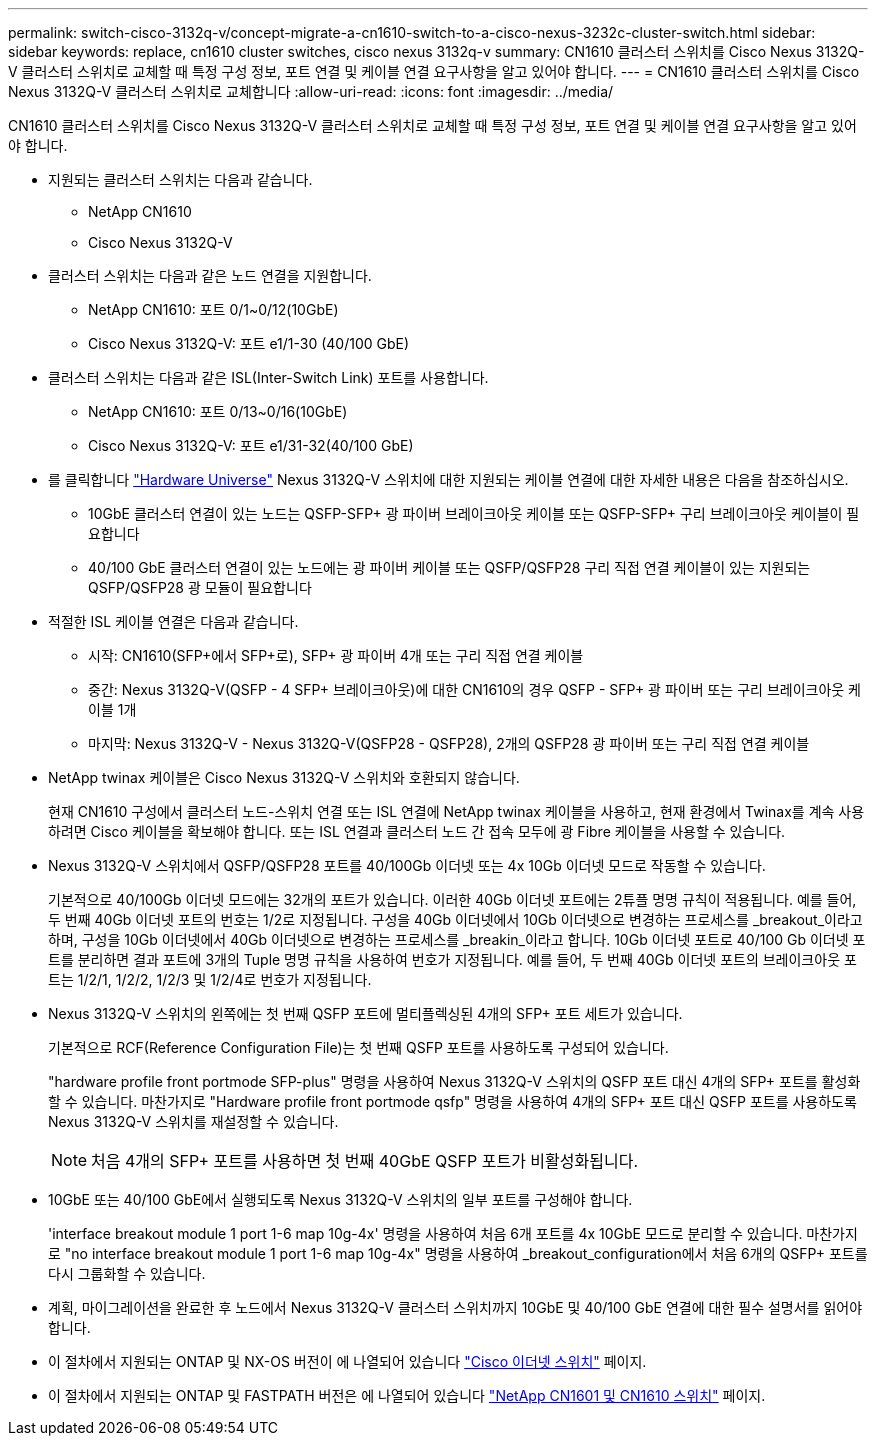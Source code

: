 ---
permalink: switch-cisco-3132q-v/concept-migrate-a-cn1610-switch-to-a-cisco-nexus-3232c-cluster-switch.html 
sidebar: sidebar 
keywords: replace, cn1610 cluster switches, cisco nexus 3132q-v 
summary: CN1610 클러스터 스위치를 Cisco Nexus 3132Q-V 클러스터 스위치로 교체할 때 특정 구성 정보, 포트 연결 및 케이블 연결 요구사항을 알고 있어야 합니다. 
---
= CN1610 클러스터 스위치를 Cisco Nexus 3132Q-V 클러스터 스위치로 교체합니다
:allow-uri-read: 
:icons: font
:imagesdir: ../media/


[role="lead"]
CN1610 클러스터 스위치를 Cisco Nexus 3132Q-V 클러스터 스위치로 교체할 때 특정 구성 정보, 포트 연결 및 케이블 연결 요구사항을 알고 있어야 합니다.

* 지원되는 클러스터 스위치는 다음과 같습니다.
+
** NetApp CN1610
** Cisco Nexus 3132Q-V


* 클러스터 스위치는 다음과 같은 노드 연결을 지원합니다.
+
** NetApp CN1610: 포트 0/1~0/12(10GbE)
** Cisco Nexus 3132Q-V: 포트 e1/1-30 (40/100 GbE)


* 클러스터 스위치는 다음과 같은 ISL(Inter-Switch Link) 포트를 사용합니다.
+
** NetApp CN1610: 포트 0/13~0/16(10GbE)
** Cisco Nexus 3132Q-V: 포트 e1/31-32(40/100 GbE)


* 를 클릭합니다 link:https://hwu.netapp.com/["Hardware Universe"^] Nexus 3132Q-V 스위치에 대한 지원되는 케이블 연결에 대한 자세한 내용은 다음을 참조하십시오.
+
** 10GbE 클러스터 연결이 있는 노드는 QSFP-SFP+ 광 파이버 브레이크아웃 케이블 또는 QSFP-SFP+ 구리 브레이크아웃 케이블이 필요합니다
** 40/100 GbE 클러스터 연결이 있는 노드에는 광 파이버 케이블 또는 QSFP/QSFP28 구리 직접 연결 케이블이 있는 지원되는 QSFP/QSFP28 광 모듈이 필요합니다


* 적절한 ISL 케이블 연결은 다음과 같습니다.
+
** 시작: CN1610(SFP+에서 SFP+로), SFP+ 광 파이버 4개 또는 구리 직접 연결 케이블
** 중간: Nexus 3132Q-V(QSFP - 4 SFP+ 브레이크아웃)에 대한 CN1610의 경우 QSFP - SFP+ 광 파이버 또는 구리 브레이크아웃 케이블 1개
** 마지막: Nexus 3132Q-V - Nexus 3132Q-V(QSFP28 - QSFP28), 2개의 QSFP28 광 파이버 또는 구리 직접 연결 케이블


* NetApp twinax 케이블은 Cisco Nexus 3132Q-V 스위치와 호환되지 않습니다.
+
현재 CN1610 구성에서 클러스터 노드-스위치 연결 또는 ISL 연결에 NetApp twinax 케이블을 사용하고, 현재 환경에서 Twinax를 계속 사용하려면 Cisco 케이블을 확보해야 합니다. 또는 ISL 연결과 클러스터 노드 간 접속 모두에 광 Fibre 케이블을 사용할 수 있습니다.

* Nexus 3132Q-V 스위치에서 QSFP/QSFP28 포트를 40/100Gb 이더넷 또는 4x 10Gb 이더넷 모드로 작동할 수 있습니다.
+
기본적으로 40/100Gb 이더넷 모드에는 32개의 포트가 있습니다. 이러한 40Gb 이더넷 포트에는 2튜플 명명 규칙이 적용됩니다. 예를 들어, 두 번째 40Gb 이더넷 포트의 번호는 1/2로 지정됩니다. 구성을 40Gb 이더넷에서 10Gb 이더넷으로 변경하는 프로세스를 _breakout_이라고 하며, 구성을 10Gb 이더넷에서 40Gb 이더넷으로 변경하는 프로세스를 _breakin_이라고 합니다. 10Gb 이더넷 포트로 40/100 Gb 이더넷 포트를 분리하면 결과 포트에 3개의 Tuple 명명 규칙을 사용하여 번호가 지정됩니다. 예를 들어, 두 번째 40Gb 이더넷 포트의 브레이크아웃 포트는 1/2/1, 1/2/2, 1/2/3 및 1/2/4로 번호가 지정됩니다.

* Nexus 3132Q-V 스위치의 왼쪽에는 첫 번째 QSFP 포트에 멀티플렉싱된 4개의 SFP+ 포트 세트가 있습니다.
+
기본적으로 RCF(Reference Configuration File)는 첫 번째 QSFP 포트를 사용하도록 구성되어 있습니다.

+
"hardware profile front portmode SFP-plus" 명령을 사용하여 Nexus 3132Q-V 스위치의 QSFP 포트 대신 4개의 SFP+ 포트를 활성화할 수 있습니다. 마찬가지로 "Hardware profile front portmode qsfp" 명령을 사용하여 4개의 SFP+ 포트 대신 QSFP 포트를 사용하도록 Nexus 3132Q-V 스위치를 재설정할 수 있습니다.

+

NOTE: 처음 4개의 SFP+ 포트를 사용하면 첫 번째 40GbE QSFP 포트가 비활성화됩니다.

* 10GbE 또는 40/100 GbE에서 실행되도록 Nexus 3132Q-V 스위치의 일부 포트를 구성해야 합니다.
+
'interface breakout module 1 port 1-6 map 10g-4x' 명령을 사용하여 처음 6개 포트를 4x 10GbE 모드로 분리할 수 있습니다. 마찬가지로 "no interface breakout module 1 port 1-6 map 10g-4x" 명령을 사용하여 _breakout_configuration에서 처음 6개의 QSFP+ 포트를 다시 그룹화할 수 있습니다.

* 계획, 마이그레이션을 완료한 후 노드에서 Nexus 3132Q-V 클러스터 스위치까지 10GbE 및 40/100 GbE 연결에 대한 필수 설명서를 읽어야 합니다.
* 이 절차에서 지원되는 ONTAP 및 NX-OS 버전이 에 나열되어 있습니다 link:http://support.netapp.com/NOW/download/software/cm_switches/["Cisco 이더넷 스위치"^] 페이지.
* 이 절차에서 지원되는 ONTAP 및 FASTPATH 버전은 에 나열되어 있습니다 link:http://support.netapp.com/NOW/download/software/cm_switches_ntap/["NetApp CN1601 및 CN1610 스위치"^] 페이지.

